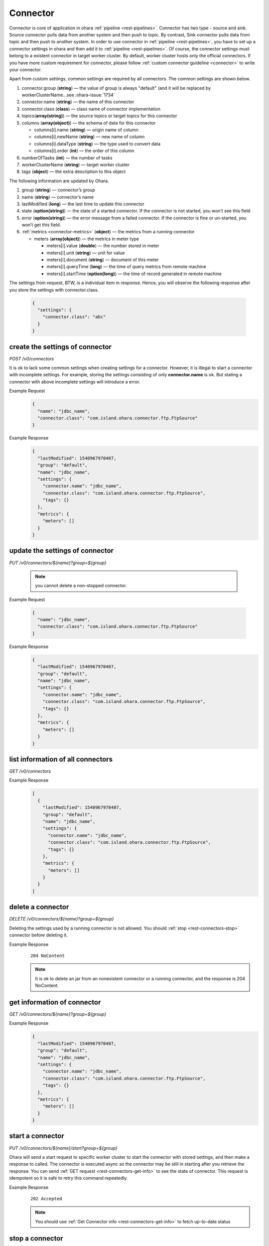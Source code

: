 ..
.. Copyright 2019 is-land
..
.. Licensed under the Apache License, Version 2.0 (the "License");
.. you may not use this file except in compliance with the License.
.. You may obtain a copy of the License at
..
..     http://www.apache.org/licenses/LICENSE-2.0
..
.. Unless required by applicable law or agreed to in writing, software
.. distributed under the License is distributed on an "AS IS" BASIS,
.. WITHOUT WARRANTIES OR CONDITIONS OF ANY KIND, either express or implied.
.. See the License for the specific language governing permissions and
.. limitations under the License.
..

.. _rest-connectors:

Connector
=========

Connector is core of application in ohara :ref:`pipeline <rest-pipelines>`.
Connector has two type - source and sink. Source connector pulls data
from another system and then push to topic. By contrast, Sink connector
pulls data from topic and then push to another system. In order to use
connector in :ref:`pipeline <rest-pipelines>`, you have to set up a connector
settings in ohara and then add it to :ref:`pipeline <rest-pipelines>`. Of
course, the connector settings must belong to a existent connector in
target worker cluster. By default, worker cluster hosts only the
official connectors. If you have more custom requirement for connector,
please follow :ref:`custom connector guideline <connector>` to
write your connector.

Apart from custom settings, common settings are required by all
connectors. The common settings are shown below.

#. connector.group (**string**) — the value of group is always "default"
   (and it will be replaced by workerClusterName...see :ohara-issue:`1734`
#. connector.name (**string**) — the name of this connector
#. connector.class (**class**) — class name of connector implementation
#. topics(**array(string)**) — the source topics or target topics for this connector
#. columns (**array(object)**) — the schema of data for this connector

   - columns[i].name (**string**) — origin name of column
   - columns[i].newName (**string**) — new name of column
   - columns[i].dataType (**string**) — the type used to convert data
   - columns[i].order (**int**) — the order of this column

#. numberOfTasks (**int**) — the number of tasks
#. workerClusterName (**string**) — target worker cluster
#. tags (**object**) — the extra description to this object

The following information are updated by Ohara.

#. group (**string**) — connector’s group
#. name (**string**) — connector’s name
#. lastModified (**long**) — the last time to update this connector
#. state (**option(string)**) — the state of a started connector.
   If the connector is not started, you won’t see this field
#. error (**option(string)**) — the error message from a failed connector.
   If the connector is fine or un-started, you won’t get this field.
#. :ref:`metrics <connector-metrics>` (**object**) — the metrics from a running connector

   - meters (**array(object)**) — the metrics in meter type

     - meters[i].value (**double**) — the number stored in meter
     - meters[i].unit (**string**) — unit for value
     - meters[i].document (**string**) — document of this meter
     - meters[i].queryTime (**long**) — the time of query metrics from remote machine
     - meters[i].startTime (**option(long)**) — the time of record generated in remote machine

The settings from request, BTW, is a individual item in response. Hence,
you will observe the following response after you store the settings with connector.class.

  .. code-block:: json

     {
       "settings": {
         "connector.class": "abc"
       }
     }


.. _rest-connectors-create-settings:

create the settings of connector
--------------------------------

*POST /v0/connectors*

It is ok to lack some common settings when creating settings for a
connector. However, it is illegal to start a connector with incomplete
settings. For example, storing the settings consisting of only
**connector.name** is ok. But stating a connector with above incomplete
settings will introduce a error.

Example Request
  .. code-block:: json

     {
       "name": "jdbc_name",
       "connector.class": "com.island.ohara.connector.ftp.FtpSource"
     }

Example Response
  .. code-block:: json

     {
       "lastModified": 1540967970407,
       "group": "default",
       "name": "jdbc_name",
       "settings": {
         "connector.name": "jdbc_name",
         "connector.class": "com.island.ohara.connector.ftp.FtpSource",
         "tags": {}
       },
       "metrics": {
         "meters": []
       }
     }


update the settings of connector
--------------------------------

*PUT /v0/connectors/${name}?group=${group}*

  .. note::
    you cannot delete a non-stopped connector.

Example Request

  .. code-block:: json

     {
       "name": "jdbc_name",
       "connector.class": "com.island.ohara.connector.ftp.FtpSource"
     }

Example Response
  .. code-block:: json

     {
       "lastModified": 1540967970407,
       "group": "default",
       "name": "jdbc_name",
       "settings": {
         "connector.name": "jdbc_name",
         "connector.class": "com.island.ohara.connector.ftp.FtpSource",
         "tags": {}
       },
       "metrics": {
         "meters": []
       }
     }


list information of all connectors
----------------------------------

*GET /v0/connectors*

Example Response
  .. code-block:: json

     [
       {
         "lastModified": 1540967970407,
         "group": "default",
         "name": "jdbc_name",
         "settings": {
           "connector.name": "jdbc_name",
           "connector.class": "com.island.ohara.connector.ftp.FtpSource",
           "tags": {}
         },
         "metrics": {
           "meters": []
         }
       }
     ]


.. _rest-connectors-delete:

delete a connector
------------------

*DELETE /v0/connectors/${name}?group=${group}*

Deleting the settings used by a running connector is not allowed. You
should :ref:`stop <rest-connectors-stop>` connector before deleting it.

Example Response
  ::

     204 NoContent

  .. note::
     It is ok to delete an jar from an nonexistent connector or a running
     connector, and the response is 204 NoContent.


.. _rest-connectors-get-info:

get information of connector
----------------------------

*GET /v0/connectors/${name}?group=${group}*

Example Response
  .. code-block:: json

     {
       "lastModified": 1540967970407,
       "group": "default",
       "name": "jdbc_name",
       "settings": {
         "connector.name": "jdbc_name",
         "connector.class": "com.island.ohara.connector.ftp.FtpSource",
         "tags": {}
       },
       "metrics": {
         "meters": []
       }
     }

start a connector
-----------------

*PUT /v0/connectors/${name}/start?group=${group}*

Ohara will send a start request to specific worker cluster to start the
connector with stored settings, and then make a response to called. The
connector is executed async so the connector may be still in starting
after you retrieve the response. You can send
:ref:`GET request <rest-connectors-get-info>` to see the state of
connector. This request is idempotent so it is safe to retry this
command repeatedly.

Example Response
  ::

    202 Accepted

  .. note::
    You should use :ref:`Get Connector info <rest-connectors-get-info>` to fetch up-to-date status

.. _rest-connectors-stop:

stop a connector
----------------

*PUT /v0/connectors/${name}/stop?group=${group}*

Ohara will send a stop request to specific worker cluster to stop the
connector. The stopped connector will be removed from worker cluster.
The settings of connector is still kept by ohara so you can start the
connector with same settings again in the future. If you want to delete
the connector totally, you should stop the connector and then
:ref:`delete <rest-connectors-delete>` it. This request is idempotent so it is
safe to send this request repeatedly.

Example Response
  ::

    202 Accepted

  .. note::
    You should use :ref:`Get Connector info <rest-connectors-get-info>` to fetch up-to-date status


pause a connector
-----------------

*PUT /v0/connectors/${name}/pause?group=${group}*

Pausing a connector is to disable connector to pull/push data from/to
source/sink. The connector is still alive in kafka. This request is
idempotent so it is safe to send this request repeatedly.

Example Response
  .. code-block:: json

     {
       "lastModified": 1540967970407,
       "name": "jdbc_name",
       "settings": {
         "connector.name": "jdbc_name",
         "connector.class": "com.island.ohara.connector.ftp.FtpSource"
       },
       "state": "PAUSED",
       "metrics": {
         "meters": [
           {
             "value": 1234,
             "unit": "rows",
             "document": "number of processed rows",
             "queryTime": 15623429590505,
             "startTime": 15623429590505
           }
         ]
       }
     }


resume a connector
------------------

*PUT /v0/connectors/${name}/resume?group=${group}*

Resuming a connector is to enable connector to pull/push data from/to
source/sink. This request is idempotent so it is safe to retry this
command repeatedly.

Example Response
  .. code-block:: json

     {
       "lastModified": 1540967970407,
       "name": "jdbc_name",
       "settings": {
         "connector.name": "jdbc_name",
         "connector.class": "com.island.ohara.connector.ftp.FtpSource"
       },
       "state": "RUNNING",
       "metrics": {
         "meters": [
           {
             "value": 1234,
             "unit": "rows",
             "document": "number of processed rows",
             "queryTime": 1563429509054,
             "startTime": 1563429590505
           }
         ]
       }
     }

